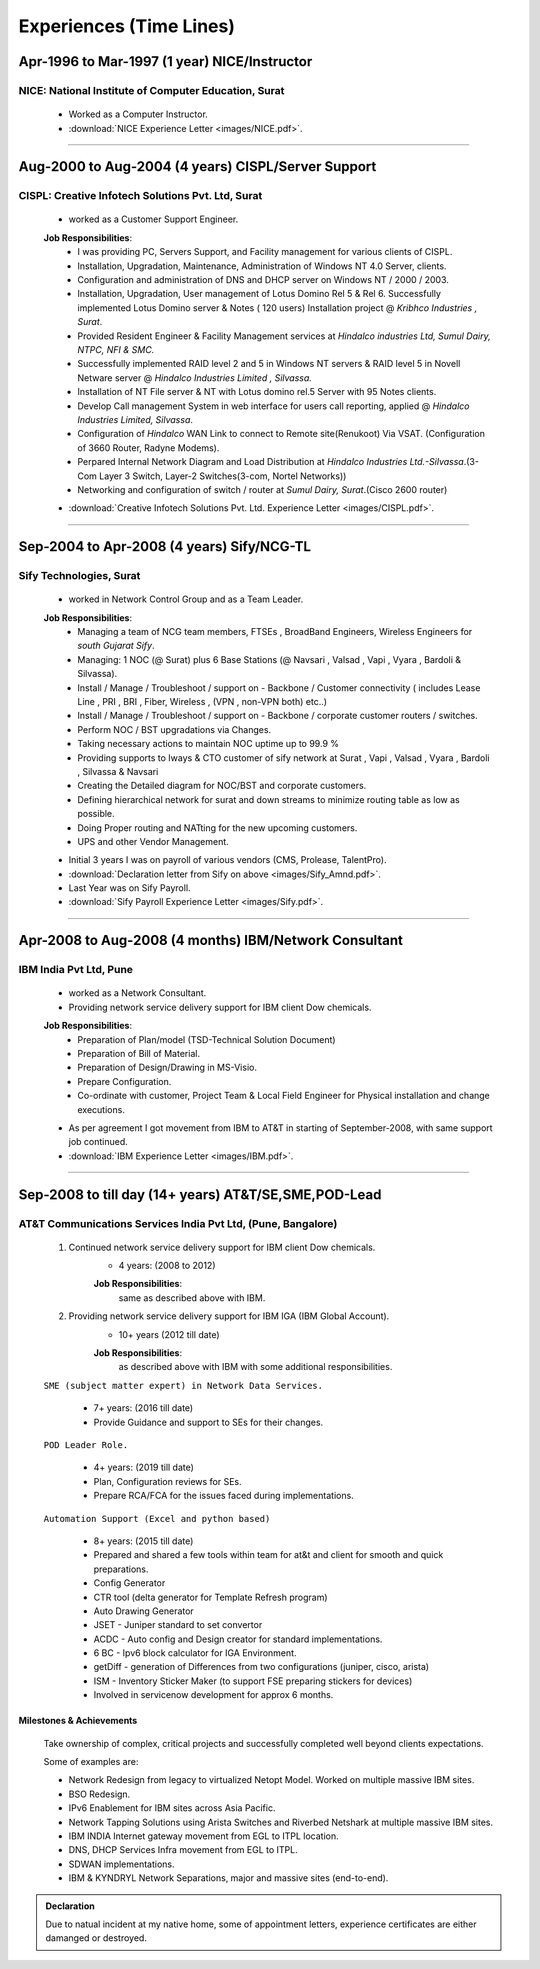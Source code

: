 
Experiences (Time Lines) 
========================



Apr-1996 to Mar-1997  (1 year) NICE/Instructor
------------------------------------------------

NICE: National Institute of Computer Education, Surat
^^^^^^^^^^^^^^^^^^^^^^^^^^^^^^^^^^^^^^^^^^^^^^^^^^^^^^^^^^^^

    * Worked as a Computer Instructor.
    * :download:`NICE Experience Letter <images/NICE.pdf>`. 

-----


Aug-2000 to Aug-2004 (4 years) CISPL/Server Support
-----------------------------------------------------

CISPL: Creative Infotech Solutions Pvt. Ltd, Surat
^^^^^^^^^^^^^^^^^^^^^^^^^^^^^^^^^^^^^^^^^^^^^^^^^^^^^^^^^^^^

    * worked as a Customer Support Engineer.

    **Job Responsibilities**:
        * I was providing PC, Servers Support, and Facility management for various clients of CISPL.
        * Installation, Upgradation, Maintenance, Administration of Windows NT 4.0 Server, clients.
        * Configuration and administration of DNS and DHCP server on Windows NT / 2000 / 2003.
        * Installation, Upgradation, User management of Lotus Domino Rel 5 & Rel 6.  Successfully implemented Lotus Domino server & Notes ( 120 users) Installation project @ *Kribhco Industries , Surat*.
        * Provided Resident Engineer & Facility Management services at *Hindalco industries Ltd, Sumul Dairy, NTPC, NFI & SMC.*
        * Successfully implemented RAID level 2 and 5 in Windows NT servers  & RAID level 5 in Novell Netware server @ *Hindalco Industries Limited , Silvassa.*
        * Installation of NT File server & NT with Lotus domino rel.5 Server with 95 Notes clients.
        * Develop Call management System in web interface for users call reporting, applied @ *Hindalco Industries Limited, Silvassa*.
        * Configuration of *Hindalco* WAN Link to connect to Remote site(Renukoot) Via VSAT. (Configuration of 3660 Router, Radyne Modems).
        * Perpared Internal Network Diagram and Load Distribution at *Hindalco Industries Ltd.-Silvassa*.(3-Com Layer 3 Switch, Layer-2 Switches(3-com, Nortel Networks))
        * Networking and configuration of switch / router at *Sumul Dairy, Surat*.(Cisco 2600 router)

 
    * :download:`Creative Infotech Solutions Pvt. Ltd. Experience Letter <images/CISPL.pdf>`. 

-----


Sep-2004 to Apr-2008   (4 years) Sify/NCG-TL
------------------------------------------------

Sify Technologies, Surat
^^^^^^^^^^^^^^^^^^^^^^^^^^^^^^^^^^^^^^^^^^^^^^^^^^^^^^^^^^^^

    * worked in Network Control Group and as a Team Leader.

    **Job Responsibilities**:
        * Managing a team of NCG team members, FTSEs , BroadBand Engineers, Wireless Engineers for *south Gujarat Sify*.
        * Managing: 1 NOC (@ Surat)  plus  6 Base Stations (@ Navsari , Valsad , Vapi , Vyara , Bardoli & Silvassa). 
        * Install / Manage / Troubleshoot / support on - Backbone / Customer connectivity ( includes Lease Line , PRI , BRI , Fiber, Wireless , (VPN , non-VPN both) etc..)
        * Install / Manage / Troubleshoot / support on - Backbone / corporate customer routers / switches.
        * Perform NOC / BST upgradations via Changes.
        * Taking necessary actions to maintain NOC uptime up to 99.9 %
        * Providing supports to Iways & CTO customer of sify network at Surat , Vapi , Valsad , Vyara , Bardoli , Silvassa & Navsari 
        * Creating the Detailed diagram for NOC/BST and corporate customers.
        * Defining hierarchical network for surat and down streams to minimize routing table as low as possible.
        * Doing Proper routing and NATting for the new upcoming customers.
        * UPS and other Vendor Management.

    * Initial 3 years I was on payroll of various vendors (CMS, Prolease, TalentPro).
    * :download:`Declaration letter from Sify on above <images/Sify_Amnd.pdf>`. 

    * Last Year was on Sify Payroll.
    * :download:`Sify Payroll Experience Letter <images/Sify.pdf>`. 


-----


Apr-2008 to Aug-2008 (4 months) IBM/Network Consultant
--------------------------------------------------------

IBM India Pvt Ltd, Pune
^^^^^^^^^^^^^^^^^^^^^^^^^^^^^^^^^^^^^^^^^^^^^^^^^^^^^^^^^^^^

    * worked as a Network Consultant.
    * Providing network service delivery support for IBM client Dow chemicals.

    **Job Responsibilities**:
        * Preparation of Plan/model (TSD-Technical Solution Document)
        * Preparation of Bill of Material.
        * Preparation of Design/Drawing in MS-Visio.
        * Prepare Configuration.
        * Co-ordinate with customer, Project Team & Local Field Engineer for Physical installation and change executions.


    * As per agreement I got movement from IBM to AT&T in starting of September-2008, with same support job continued.

    * :download:`IBM Experience Letter <images/IBM.pdf>`. 


-----



Sep-2008 to till day (14+ years) AT&T/SE,SME,POD-Lead
-----------------------------------------------------

AT&T Communications Services India Pvt Ltd, (Pune, Bangalore)
^^^^^^^^^^^^^^^^^^^^^^^^^^^^^^^^^^^^^^^^^^^^^^^^^^^^^^^^^^^^^^^^^^^
    
    #. Continued network service delivery support for IBM client Dow chemicals.
        * 4 years: (2008 to 2012)
        
        **Job Responsibilities**:
            same as described above with IBM.

    #. Providing network service delivery support for IBM IGA (IBM Global Account).
        * 10+ years (2012 till date)
        
        **Job Responsibilities**:
            as described above with IBM with some additional responsibilities.

    ``SME (subject matter expert) in Network Data Services.``

        * 7+ years: (2016 till date)
        * Provide Guidance and support to SEs for their changes.

    ``POD Leader Role.``

        * 4+ years: (2019 till date)
        * Plan, Configuration reviews for SEs.
        * Prepare RCA/FCA for the issues faced during implementations.

    ``Automation Support (Excel and python based)``

        * 8+ years: (2015 till date)
        * Prepared and shared a few tools within team for at&t and client for smooth and quick preparations.
        * Config Generator
        * CTR tool (delta generator for Template Refresh program)            
        * Auto Drawing Generator
        * JSET - Juniper standard to set convertor
        * ACDC - Auto config and Design creator for standard implementations.
        * 6 BC - Ipv6 block calculator for IGA Environment.
        * getDiff - generation of Differences from two configurations (juniper, cisco, arista)
        * ISM - Inventory Sticker Maker (to support FSE preparing stickers for devices)
        * Involved in servicenow development for approx 6 months.

 
Milestones & Achievements
"""""""""""""""""""""""""""""""""""""""""
    
    Take ownership of complex, critical projects and successfully completed well beyond clients expectations.

    Some of examples are:

    * Network Redesign from legacy to virtualized Netopt Model. Worked on multiple massive IBM sites.
    * BSO Redesign.
    * IPv6 Enablement for IBM sites across Asia Pacific.
    * Network Tapping Solutions using Arista Switches and Riverbed Netshark at multiple massive IBM sites.
    * IBM INDIA Internet gateway movement from EGL to ITPL location.
    * DNS, DHCP Services Infra movement from EGL to ITPL.
    * SDWAN implementations.
    * IBM & KYNDRYL Network Separations, major and massive sites (end-to-end).


.. admonition:: Declaration
   
   Due to natual incident at my native home, some of appointment letters, experience certificates are either damanged or destroyed.


